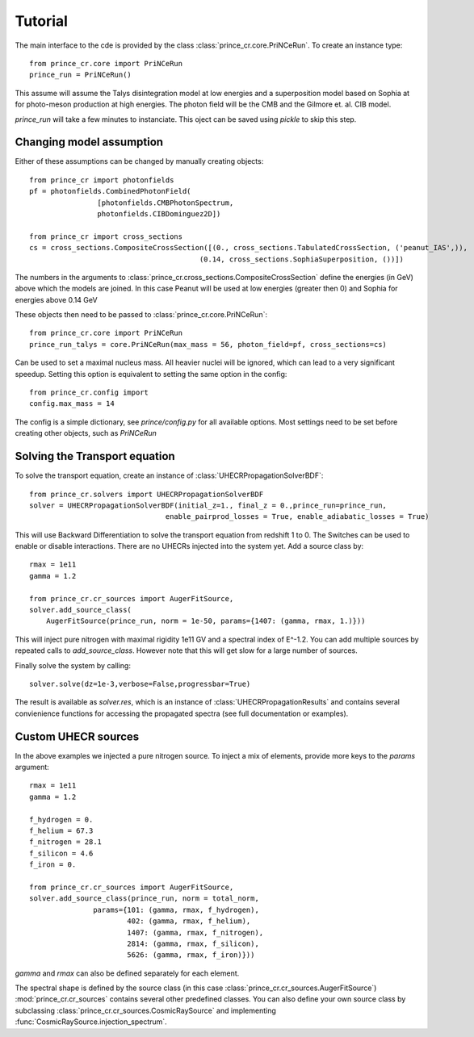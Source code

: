 .. _tutorial:

Tutorial
--------

The main interface to the cde is provided by the class :class:`prince_cr.core.PriNCeRun`.
To create an instance type::

    from prince_cr.core import PriNCeRun
    prince_run = PriNCeRun()

This assume will assume the Talys disintegration model at low energies 
and a superposition model based on Sophia at for photo-meson production at high energies.
The photon field will be the CMB and the Gilmore et. al. CIB model.

`prince_run` will take a few minutes to instanciate. This oject can be saved using `pickle` to skip this step.

Changing model assumption
.........................

Either of these assumptions can be changed by manually creating objects::

    from prince_cr import photonfields
    pf = photonfields.CombinedPhotonField(
                    [photonfields.CMBPhotonSpectrum, 
                    photonfields.CIBDominguez2D])

    from prince_cr import cross_sections
    cs = cross_sections.CompositeCrossSection([(0., cross_sections.TabulatedCrossSection, ('peanut_IAS',)),
                                            (0.14, cross_sections.SophiaSuperposition, ())])

The numbers in the arguments to :class:`prince_cr.cross_sections.CompositeCrossSection` 
define the energies (in GeV) above which the models are joined. 
In this case Peanut will be used at low energies (greater then 0) and Sophia for energies above 0.14 GeV

These objects then need to be passed to :class:`prince_cr.core.PriNCeRun`::

    from prince_cr.core import PriNCeRun
    prince_run_talys = core.PriNCeRun(max_mass = 56, photon_field=pf, cross_sections=cs)

Can be used to set a maximal nucleus mass. All heavier nuclei will be ignored, which can lead to a very significant speedup.
Setting this option is equivalent to setting the same option in the config::

    from prince_cr.config import
    config.max_mass = 14

The config is a simple dictionary, see `prince/config.py` for all available options.
Most settings need to be set before creating other objects, such as `PriNCeRun`

Solving the Transport equation
..............................

To solve the transport equation, create an instance of :class:`UHECRPropagationSolverBDF`::

    from prince_cr.solvers import UHECRPropagationSolverBDF
    solver = UHECRPropagationSolverBDF(initial_z=1., final_z = 0.,prince_run=prince_run,
                                    enable_pairprod_losses = True, enable_adiabatic_losses = True)

This will use Backward Differentiation to solve the transport equation from redshift 1 to 0.
The Switches can be used to enable or disable interactions. There are no UHECRs injected into the system yet.
Add a source class by::

    rmax = 1e11
    gamma = 1.2

    from prince_cr.cr_sources import AugerFitSource,
    solver.add_source_class(
        AugerFitSource(prince_run, norm = 1e-50, params={1407: (gamma, rmax, 1.)}))

This will inject pure nitrogen with maximal rigidity 1e11 GV and a spectral index of E^-1.2.
You can add multiple sources by repeated calls to `add_source_class`. However note that this will get slow for a large number of sources.

Finally solve the system by calling::

    solver.solve(dz=1e-3,verbose=False,progressbar=True)

The result is available as `solver.res`, which is an instance of :class:`UHECRPropagationResults`
and contains several convienience functions for accessing the propagated spectra (see full documentation or examples).

Custom UHECR sources
....................

In the above examples we injected a pure nitrogen source. To inject a mix of elements,
provide more keys to the `params` argument::

    rmax = 1e11
    gamma = 1.2

    f_hydrogen = 0.
    f_helium = 67.3
    f_nitrogen = 28.1
    f_silicon = 4.6
    f_iron = 0.

    from prince_cr.cr_sources import AugerFitSource,
    solver.add_source_class(prince_run, norm = total_norm,
                   params={101: (gamma, rmax, f_hydrogen),
                           402: (gamma, rmax, f_helium),
                           1407: (gamma, rmax, f_nitrogen),
                           2814: (gamma, rmax, f_silicon),
                           5626: (gamma, rmax, f_iron)}))

`gamma` and `rmax` can also be defined separately for each element.

The spectral shape is defined by the source class (in this case :class:`prince_cr.cr_sources.AugerFitSource`)
:mod:`prince_cr.cr_sources` contains several other predefined classes. 
You can also define your own source class by subclassing :class:`prince_cr.cr_sources.CosmicRaySource`
and implementing :func:`CosmicRaySource.injection_spectrum`.